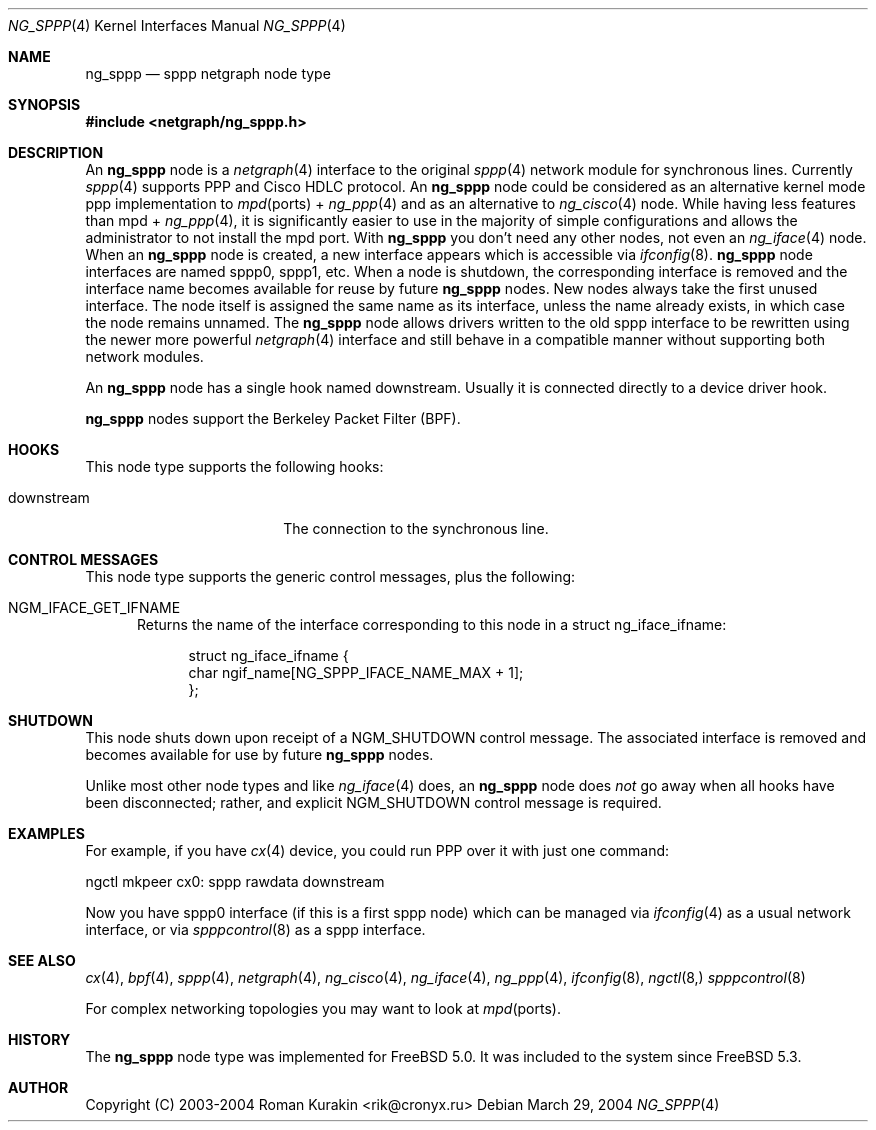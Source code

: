 .\" Copyright (C) 2003-2004 Cronyx Engineering.
.\" Copyright (C) 2003-2004 Roman Kurakin <rik@cronyx.ru>
.\"
.\" This software is distributed with NO WARRANTIES, not even the implied
.\" warranties for MERCHANTABILITY or FITNESS FOR A PARTICULAR PURPOSE.
.\"
.\" Authors grant any other persons or organisations a permission to use,
.\" modify and redistribute this software in source and binary forms,
.\" as long as this message is kept with the software, all derivative
.\" works or modified versions.
.\"
.\" Cronyx Id: ng_sppp.4,v 1.1.2.3 2004/03/30 14:28:34 rik Exp $
.\" $FreeBSD$
.\"
.Dd March 29, 2004
.Dt NG_SPPP 4
.Os
.Sh NAME
.Nm ng_sppp
.Nd sppp netgraph node type
.Sh SYNOPSIS
.In netgraph/ng_sppp.h
.Sh DESCRIPTION
An
.Nm ng_sppp
node is a
.Xr netgraph 4
interface to the original
.Xr sppp 4
network module for synchronous lines. Currently
.Xr sppp 4
supports PPP and Cisco HDLC protocol.
An
.Nm ng_sppp
node could be considered as an alternative kernel mode ppp
implementation to
.Xr mpd ports +
.Xr ng_ppp 4
and as an alternative to
.Xr ng_cisco 4
node.
While having less features than mpd +
.Xr ng_ppp 4 ,
it is significantly easier to use in the majority of simple configurations
and allows the administrator to not install the mpd port.
With
.Nm ng_sppp
you don't need any other nodes, not even an
.Xr ng_iface 4
node.
When an
.Nm ng_sppp
node is created, a new interface appears which is accessible via
.Xr ifconfig 8 .
.Nm ng_sppp
node interfaces are named
.Dv sppp0 ,
.Dv sppp1 ,
etc.
When a node is shutdown, the corresponding interface is removed
and the interface name becomes available for reuse by future
.Nm ng_sppp
nodes.
New nodes always take the first unused interface.
The node itself is assigned the same name as its interface, unless the name
already exists, in which case the node remains unnamed.
The
.Nm ng_sppp
node allows drivers written to the old sppp interface to be rewritten using the
newer more powerful
.Xr netgraph 4
interface and still behave in a compatible manner without supporting both
network modules.
.Pp
An
.Nm ng_sppp
node has a single hook named downstream. Usually it is connected directly to
a device driver hook.
.Pp
.Nm ng_sppp
nodes support the Berkeley Packet Filter (BPF).
.Sh HOOKS
This node type supports the following hooks:
.Pp
.Bl -tag -width abcdefghijklmnop
.It Dv downstream
The connection to the synchronous line.
.El
.Sh CONTROL MESSAGES
This node type supports the generic control messages, plus the following:
.Bl -tag -width foo
.It Dv NGM_IFACE_GET_IFNAME
Returns the name of the interface corresponding to this node in a
.Dv "struct ng_iface_ifname" :
.Bd -literal -offset 4n
struct ng_iface_ifname {
  char  ngif_name[NG_SPPP_IFACE_NAME_MAX + 1];
};
.Ed
.El
.Sh SHUTDOWN
This node shuts down upon receipt of a
.Dv NGM_SHUTDOWN
control message.  The associated interface is removed and becomes available
for use by future
.Nm ng_sppp
nodes.
.Pp
Unlike most other node types and like
.Xr ng_iface 4
does, an
.Nm ng_sppp
node does
.Em not
go away when all hooks have been disconnected; rather, and explicit
.Dv NGM_SHUTDOWN
control message is required.
.Sh EXAMPLES
For example, if you have
.Xr cx 4 device, you could run PPP over it with just one command:
.Pp
ngctl mkpeer cx0: sppp rawdata downstream
.Pp
Now you have sppp0 interface (if this is a first sppp node) which can be
managed via
.Xr ifconfig 4 as a usual network interface,
or via
.Xr spppcontrol 8 as a sppp interface.
.Sh SEE ALSO
.Xr cx 4 ,
.Xr bpf 4 ,
.Xr sppp 4 ,
.Xr netgraph 4 ,
.Xr ng_cisco 4 ,
.Xr ng_iface 4 ,
.Xr ng_ppp 4 ,
.Xr ifconfig 8 ,
.Xr ngctl 8,
.Xr spppcontrol 8
.Pp
For complex networking topologies you may want to look at
.Xr mpd ports .
.Sh HISTORY
The
.Nm ng_sppp
node type was implemented for
.Fx 5.0 .
It was included to the system since
.Fx 5.3 .
.Sh AUTHOR
.An Copyright (C) 2003-2004 Roman Kurakin Aq rik@cronyx.ru
